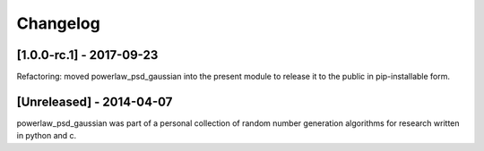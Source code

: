 Changelog
=========

[1.0.0-rc.1] - 2017-09-23
-------------------------

Refactoring: moved powerlaw_psd_gaussian into the present module to 
release it to the public in pip-installable form.


[Unreleased] - 2014-04-07
-------------------------

powerlaw_psd_gaussian was part of a personal collection of random number
generation algorithms for research written in python and c.